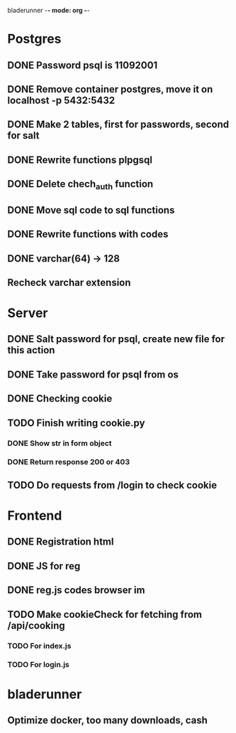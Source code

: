 bladerunner -*- mode: org -*-

* Postgres
** DONE Password psql is 11092001
** DONE Remove container postgres, move it on localhost -p 5432:5432
** DONE Make 2 tables, first for passwords, second for salt
** DONE Rewrite functions plpgsql
** DONE  Delete chech_auth function
** DONE Move sql code to sql functions
** DONE Rewrite functions with codes
** DONE varchar(64) -> 128
** Recheck varchar extension
* Server
** DONE Salt password for psql, create new file for this action
** DONE Take password for psql from os
** DONE Checking cookie
** TODO Finish writing cookie.py
*** DONE Show str in form object
*** DONE Return response 200 or 403
** TODO Do requests from /login to check cookie

* Frontend
** DONE Registration html
** DONE JS for reg
** DONE reg.js codes browser im
** TODO Make cookieCheck for fetching from /api/cooking
*** TODO For index.js
*** TODO For login.js
* bladerunner
** Optimize docker, too many downloads, cash
